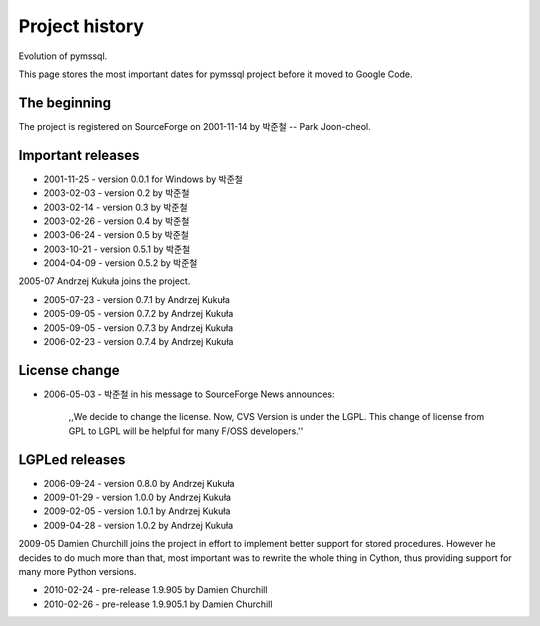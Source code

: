 ===============
Project history
===============

Evolution of pymssql.

This page stores the most important dates for pymssql project before it moved to
Google Code.

The beginning
=============

The project is registered on SourceForge on 2001-11-14 by 박준철 -- Park
Joon-cheol.

Important releases
==================

* 2001-11-25 - version 0.0.1 for Windows by 박준철
* 2003-02-03 - version 0.2 by 박준철
* 2003-02-14 - version 0.3 by 박준철
* 2003-02-26 - version 0.4 by 박준철
* 2003-06-24 - version 0.5 by 박준철
* 2003-10-21 - version 0.5.1 by 박준철
* 2004-04-09 - version 0.5.2 by 박준철

2005-07 Andrzej Kukuła joins the project.

* 2005-07-23 - version 0.7.1 by Andrzej Kukuła
* 2005-09-05 - version 0.7.2 by Andrzej Kukuła
* 2005-09-05 - version 0.7.3 by Andrzej Kukuła
* 2006-02-23 - version 0.7.4 by Andrzej Kukuła

License change
==============

* 2006-05-03 - 박준철 in his message to SourceForge News announces:

      ,,We decide to change the license. Now, CVS Version is under the LGPL.
      This change of license from GPL to LGPL will be helpful for many F/OSS
      developers.''

LGPLed releases
===============

* 2006-09-24 - version 0.8.0 by Andrzej Kukuła
* 2009-01-29 - version 1.0.0 by Andrzej Kukuła
* 2009-02-05 - version 1.0.1 by Andrzej Kukuła
* 2009-04-28 - version 1.0.2 by Andrzej Kukuła

2009-05 Damien Churchill joins the project in effort to implement better support for stored procedures. However he decides to do much more than that, most important was to rewrite the whole thing in Cython, thus providing support for many more Python versions.

* 2010-02-24 - pre-release 1.9.905 by Damien Churchill
* 2010-02-26 - pre-release 1.9.905.1 by Damien Churchill
